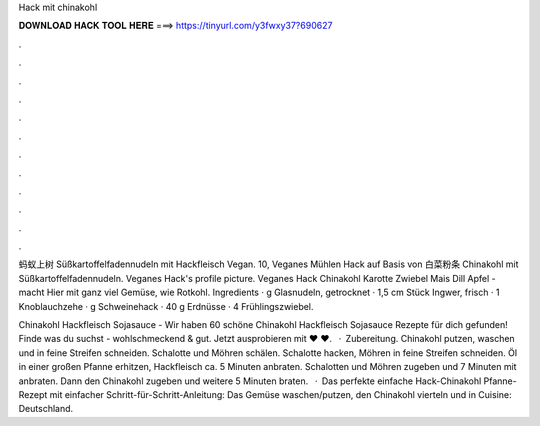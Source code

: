 Hack mit chinakohl



𝐃𝐎𝐖𝐍𝐋𝐎𝐀𝐃 𝐇𝐀𝐂𝐊 𝐓𝐎𝐎𝐋 𝐇𝐄𝐑𝐄 ===> https://tinyurl.com/y3fwxy37?690627



.



.



.



.



.



.



.



.



.



.



.



.

蚂蚁上树 Süßkartoffelfadennudeln mit Hackfleisch Vegan. 10, Veganes Mühlen Hack auf Basis von 白菜粉条 Chinakohl mit Süßkartoffelfadennudeln. Veganes Hack's profile picture. Veganes Hack Chinakohl Karotte Zwiebel Mais Dill Apfel - macht Hier mit ganz viel Gemüse, wie Rotkohl. Ingredients · g Glasnudeln, getrocknet · 1,5 cm Stück Ingwer, frisch · 1 Knoblauchzehe · g Schweinehack · 40 g Erdnüsse · 4 Frühlingszwiebel.

Chinakohl Hackfleisch Sojasauce - Wir haben 60 schöne Chinakohl Hackfleisch Sojasauce Rezepte für dich gefunden! Finde was du suchst - wohlschmeckend & gut. Jetzt ausprobieren mit ♥  ♥.  · Zubereitung. Chinakohl putzen, waschen und in feine Streifen schneiden. Schalotte und Möhren schälen. Schalotte hacken, Möhren in feine Streifen schneiden. Öl in einer großen Pfanne erhitzen, Hackfleisch ca. 5 Minuten anbraten. Schalotten und Möhren zugeben und 7 Minuten mit anbraten. Dann den Chinakohl zugeben und weitere 5 Minuten braten.  · Das perfekte einfache Hack-Chinakohl Pfanne-Rezept mit einfacher Schritt-für-Schritt-Anleitung: Das Gemüse waschen/putzen, den Chinakohl vierteln und in Cuisine: Deutschland.
